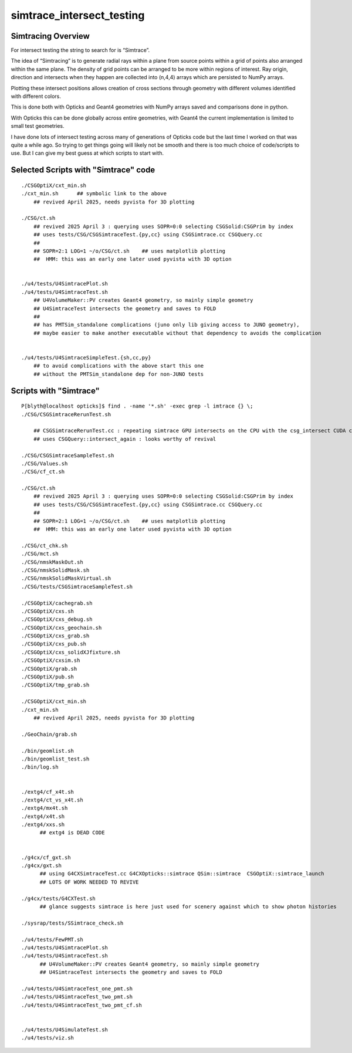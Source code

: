 simtrace_intersect_testing
============================

Simtracing Overview
---------------------

For intersect testing the string to search for is “Simtrace”.

The idea of “Simtracing” is to generate radial rays within a plane
from source points within a grid of points also arranged within
the same plane. The density of grid points can be
arranged to be more within regions of interest.
Ray origin, direction and intersects when they happen
are collected into (n,4,4) arrays which are persisted to NumPy
arrays.

Plotting these intersect positions allows creation of
cross sections through geometry with different volumes identified
with different colors.

This is done both with Opticks and Geant4 geometries with NumPy
arrays saved and comparisons done in python.

With Opticks this can be done globally across entire geometries,
with Geant4 the current implementation is limited to small test
geometries.

I have done lots of intersect testing across many of generations of Opticks
code but the last time I worked on that was quite a while ago.
So trying to get things going will likely not be smooth
and there is too much choice of code/scripts to use.
But I can give my best guess at which scripts to start with.



Selected Scripts with "Simtrace" code
----------------------------------------

::

    ./CSGOptiX/cxt_min.sh
    ./cxt_min.sh      ## symbolic link to the above
        ## revived April 2025, needs pyvista for 3D plotting

    ./CSG/ct.sh
        ## revived 2025 April 3 : querying uses SOPR=0:0 selecting CSGSolid:CSGPrim by index
        ## uses tests/CSG/CSGSimtraceTest.{py,cc} using CSGSimtrace.cc CSGQuery.cc
        ##
        ## SOPR=2:1 LOG=1 ~/o/CSG/ct.sh    ## uses matplotlib plotting
        ##  HMM: this was an early one later used pyvista with 3D option


    ./u4/tests/U4SimtracePlot.sh
    ./u4/tests/U4SimtraceTest.sh
        ## U4VolumeMaker::PV creates Geant4 geometry, so mainly simple geometry
        ## U4SimtraceTest intersects the geometry and saves to FOLD
        ##
        ## has PMTSim_standalone complications (juno only lib giving access to JUNO geometry),
        ## maybe easier to make another executable without that dependency to avoids the complication


    ./u4/tests/U4SimtraceSimpleTest.{sh,cc,py}
        ## to avoid complications with the above start this one 
        ## without the PMTSim_standalone dep for non-JUNO tests



Scripts with "Simtrace"
-------------------------------

::

    P[blyth@localhost opticks]$ find . -name '*.sh' -exec grep -l imtrace {} \;
    ./CSG/CSGSimtraceRerunTest.sh

        ## CSGSimtraceRerunTest.cc : repeating simtrace GPU intersects on the CPU with the csg_intersect CUDA code
        ## uses CSGQuery::intersect_again : looks worthy of revival

    ./CSG/CSGSimtraceSampleTest.sh
    ./CSG/Values.sh
    ./CSG/cf_ct.sh

    ./CSG/ct.sh
        ## revived 2025 April 3 : querying uses SOPR=0:0 selecting CSGSolid:CSGPrim by index
        ## uses tests/CSG/CSGSimtraceTest.{py,cc} using CSGSimtrace.cc CSGQuery.cc
        ##
        ## SOPR=2:1 LOG=1 ~/o/CSG/ct.sh    ## uses matplotlib plotting
        ##  HMM: this was an early one later used pyvista with 3D option

    ./CSG/ct_chk.sh
    ./CSG/mct.sh
    ./CSG/nmskMaskOut.sh
    ./CSG/nmskSolidMask.sh
    ./CSG/nmskSolidMaskVirtual.sh
    ./CSG/tests/CSGSimtraceSampleTest.sh

    ./CSGOptiX/cachegrab.sh
    ./CSGOptiX/cxs.sh
    ./CSGOptiX/cxs_debug.sh
    ./CSGOptiX/cxs_geochain.sh
    ./CSGOptiX/cxs_grab.sh
    ./CSGOptiX/cxs_pub.sh
    ./CSGOptiX/cxs_solidXJfixture.sh
    ./CSGOptiX/cxsim.sh
    ./CSGOptiX/grab.sh
    ./CSGOptiX/pub.sh
    ./CSGOptiX/tmp_grab.sh

    ./CSGOptiX/cxt_min.sh
    ./cxt_min.sh
        ## revived April 2025, needs pyvista for 3D plotting

    ./GeoChain/grab.sh

    ./bin/geomlist.sh
    ./bin/geomlist_test.sh
    ./bin/log.sh


    ./extg4/cf_x4t.sh
    ./extg4/ct_vs_x4t.sh
    ./extg4/mx4t.sh
    ./extg4/x4t.sh
    ./extg4/xxs.sh
          ## extg4 is DEAD CODE


    ./g4cx/cf_gxt.sh
    ./g4cx/gxt.sh
          ## using G4CXSimtraceTest.cc G4CXOpticks::simtrace QSim::simtrace  CSGOptiX::simtrace_launch
          ## LOTS OF WORK NEEDED TO REVIVE

    ./g4cx/tests/G4CXTest.sh
          ## glance suggests simtrace is here just used for scenery against which to show photon histories

    ./sysrap/tests/SSimtrace_check.sh

    ./u4/tests/FewPMT.sh
    ./u4/tests/U4SimtracePlot.sh
    ./u4/tests/U4SimtraceTest.sh
          ## U4VolumeMaker::PV creates Geant4 geometry, so mainly simple geometry
          ## U4SimtraceTest intersects the geometry and saves to FOLD

    ./u4/tests/U4SimtraceTest_one_pmt.sh
    ./u4/tests/U4SimtraceTest_two_pmt.sh
    ./u4/tests/U4SimtraceTest_two_pmt_cf.sh


    ./u4/tests/U4SimulateTest.sh
    ./u4/tests/viz.sh




